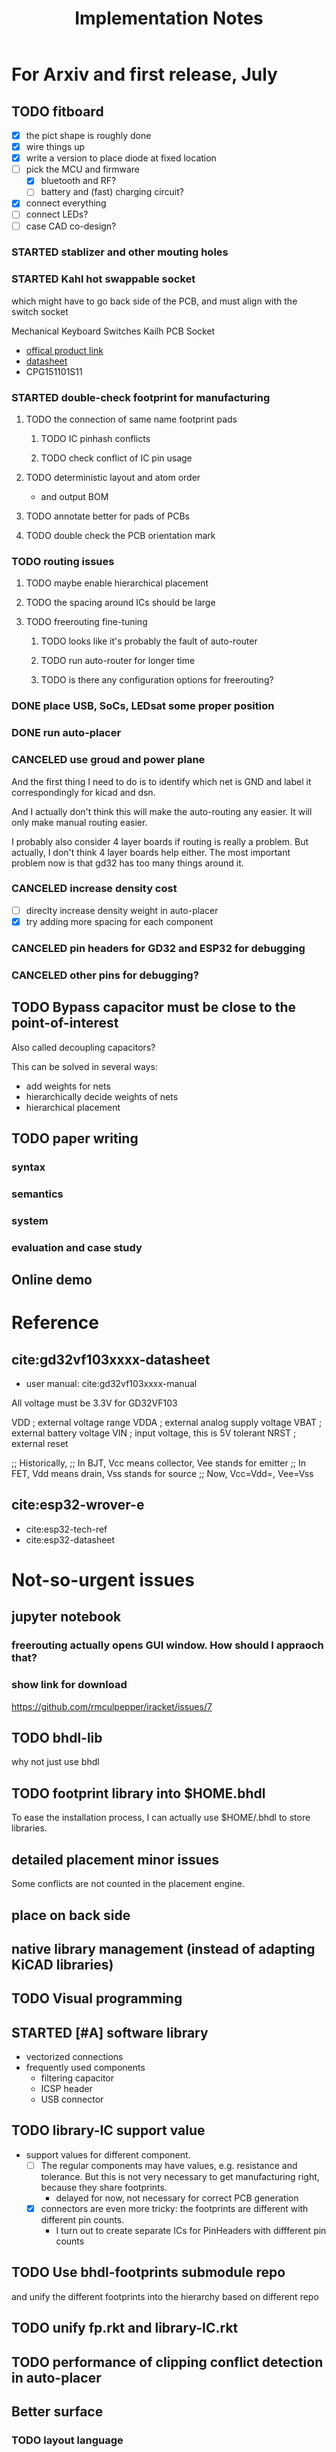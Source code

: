 #+TITLE: Implementation Notes

* For Arxiv and first release, July
** TODO fitboard

- [X] the pict shape is roughly done
- [X] wire things up
- [X] write a version to place diode at fixed location
- [-] pick the MCU and firmware
  - [X] bluetooth and RF?
  - [ ] battery and (fast) charging circuit?
- [X] connect everything
- [-] connect LEDs?
- [-] case CAD co-design?


*** STARTED stablizer and other mouting holes
*** STARTED Kahl hot swappable socket
which might have to go back side of the PCB, and must align with the switch
socket

Mechanical Keyboard Switches Kailh PCB Socket
- [[https://www.kailhswitch.com/mechanical-keyboard-switches/box-switches/mechanical-keyboard-switches-kailh-pcb-socket.html][offical product link]]
- [[https://www.kailhswitch.com/uploads/201815927/PG151101S11.pdf][datasheet]]
- CPG151101S11
*** STARTED double-check footprint for manufacturing
**** TODO the connection of same name footprint pads
***** TODO IC pinhash conflicts
***** TODO check conflict of IC pin usage
**** TODO deterministic layout and atom order
- and output BOM
**** TODO annotate better for pads of PCBs
**** TODO double check the PCB orientation mark

*** TODO routing issues
**** TODO maybe enable hierarchical placement
**** TODO the spacing around ICs should be large

**** TODO freerouting fine-tuning
***** TODO looks like it's probably the fault of auto-router
***** TODO run auto-router for longer time
***** TODO is there any configuration options for freerouting?

*** DONE place USB, SoCs, LEDsat some proper position
CLOSED: [2020-08-01 Sat 01:10]
*** DONE run auto-placer
CLOSED: [2020-07-31 Fri 17:57]

*** CANCELED use groud and power plane
CLOSED: [2020-08-08 Sat 22:32]
And the first thing I need to do is to identify which net is GND and label it
correspondingly for kicad and dsn.

And I actually don't think this will make the auto-routing any easier. It will
only make manual routing easier.

I probably also consider 4 layer boards if routing is really a problem. But
actually, I don't think 4 layer boards help either. The most important problem
now is that gd32 has too many things around it.

*** CANCELED increase density cost
CLOSED: [2020-08-08 Sat 22:33]
- [ ] direclty increase density weight in auto-placer
- [X] try adding more spacing for each component


*** CANCELED pin headers for GD32 and ESP32 for debugging
CLOSED: [2020-07-30 Thu 01:18]
*** CANCELED other pins for debugging?
CLOSED: [2020-07-30 Thu 01:18]

** TODO Bypass capacitor must be close to the point-of-interest
Also called decoupling capacitors?

This can be solved in several ways:
- add weights for nets
- hierarchically decide weights of nets
- hierarchical placement

** TODO paper writing

*** syntax
*** semantics
*** system
*** evaluation and case study

** Online demo

* Reference
** cite:gd32vf103xxxx-datasheet
- user manual: cite:gd32vf103xxxx-manual

All voltage must be 3.3V for GD32VF103

VDD                     ; external voltage range
VDDA                    ; external analog supply voltage
VBAT                    ; external battery voltage
VIN                     ; input voltage, this is 5V tolerant
NRST                    ; external reset

;; Historically,
;; In BJT, Vcc means collector, Vee stands for emitter
;; In FET, Vdd means drain, Vss stands for source
;; Now, Vcc=Vdd=, Vee=Vss

** cite:esp32-wrover-e
- cite:esp32-tech-ref
- cite:esp32-datasheet


* Not-so-urgent issues
** jupyter notebook

*** freerouting actually opens GUI window. How should I appraoch that?
*** show link for download
https://github.com/rmculpepper/iracket/issues/7


** TODO bhdl-lib
why not just use bhdl

** TODO footprint library into $HOME.bhdl
To ease the installation process, I can actually use $HOME/.bhdl to store
libraries.

** detailed placement minor issues
Some conflicts are not counted in the placement engine.

** place on back side
** native library management (instead of adapting KiCAD libraries)
** TODO Visual programming
** STARTED [#A] software library
- vectorized connections
- frequently used components
  - filtering capacitor
  - ICSP header
  - USB connector

** TODO library-IC support value
- support values for different component.
  - [-] The regular components may have values, e.g. resistance and tolerance. But
    this is not very necessary to get manufacturing right, because they share
    footprints.
    - delayed for now, not necessary for correct PCB generation
  - [X] connectors are even more tricky: the footprints are different with different
    pin counts.
    - I turn out to create separate ICs for PinHeaders with diffferent pin counts

** TODO Use bhdl-footprints submodule repo
and unify the different footprints into the hierarchy based on different repo

** TODO unify fp.rkt and library-IC.rkt
** TODO performance of clipping conflict detection in auto-placer

** Better surface
*** TODO layout language
*** TODO layout use real units (e.g. mm)
*** DONE make-circuit to hide Atom and Composite
CLOSED: [2020-07-30 Thu 01:17]
*** better visualization interface
*** simpler connect syntax
I probably don't need =*+=

- =*-=
- ~*=~
- =*<=

*** DONE better exporting wrapper
CLOSED: [2020-07-30 Thu 01:17]


* TODO-list Summer

** DONE [#A] better schematic and footprint libraries
CLOSED: [2020-07-30 Thu 01:41] SCHEDULED: <2020-06-30 Tue>

** [#A] write some boards
SCHEDULED: <2020-06-30 Tue>

- [X] arduino uno
- [ ] lichee nano
- [X] gh60: https://github.com/komar007/gh60
- [ ] pyboard
- [ ] linux business card
- [X] spreadboard
- [ ] a K210 board

*** other
- [X] ergonomic (hebi) keyboard

* Reference
** JITX HN discussion
https://news.ycombinator.com/item?id=17654865

Quoting hwillis:

#+begin_quote
Prototyping is an excellent application. Whats your support roadmap look like?
Add more chips so you can continue making small widgets cheaply? Any plans to
get into higher-risk design work? If you can reliably deliver high
frequency/radio designs near FCC limits, that frees up a lot of RF
engineers. For anyone who doesn't know, the cost to navigate FCC regulations is
huge, and testing is worse (10k tests with months of wait, worst case). Probably
even more people would be interested in high power designs, given the surging
popularity of lithium personal transport and vehicles. Mains voltage/mixed
signal designs would also be huge, but that's a whole other kettle of bears. I'm
sure you've got internal metrics tracking what you all spend the most time doing
and where you're bottlenecking. Even past the huge tasks of advanced engineering
there are opportunities to integrate with 3d printing, automated enclosure or
laser-cut design. I suspect/hope at some point in the future you guys will be
hiring a LOT of people!

I'd love more examples, even on the front page. As long as they're relatively
dense, readable and well-laid they'll inspire a lot of trust in engineers. Also,
I think test fixturing is a strong asset and you guys should feature it more
heavily! I'm not sure how you guys do it, but I'd love to see real examples. It
might be the best suited automation of the things you guys do. Designing a
comprehensive test fixture can take almost as long as designing the actual part,
but with the basic functionality defined you could generate test routines,
circuits, firmware, and jigs automatically. And my favorite kind of test jig
looks like this[1], so gerbers are all I need to be happy.
#+end_quote

* TODO-list

** TODO save plot during placement

** research problems

1. connect GUI editing with programming
2. placement and routing for human reading
3. abstraction of general components, e.g. crystal, filter capacitors
4. make module-level connections standing out
5. more functional way instead of (hook!)
6. syntax for in-place component creation
7. in schematic, kicad allows you to annotate text on line. However, it is hard
   to see where are all those matched texts.
8. developing Kicad itself can make it more powerful and easier to use. E.g. add
   abstraction capability, add highlighting of matched annotations. However,
   developing kicad is challenging, it has too much code and complexity.
9. vectorrized syntax
10. compiler checking: pin conflicts, filter capacitors, power track
    requirements
11. auto P&R specific issues for PCB:
   - power track
   - signal matching

*** connect hardware programming with software programming

** Why (additional advantages)
Make it clear the modules. You cannot see clearly from the schematic the
hierarchy of the components. E.g. the reset circuit, usb module are tangled
together.

No more number assignment like R5, it is compiler details.


** Gerbers
*** gerber generation
**** design rules
*** IC->gerber add connections

Export a airwire connections onto the gerber file

* Library Design

A variant of a component should have a symbol and one or more footprints. The
pin name should be the same, and the indexes of pins shall be consistent. For
footprint, it is fairly standard, just choose from one of the packagings. For
symbols, we should also specify the orientation and grouping of pins.

Of course, we can use the footprint directly as the symbol. However, there are
problems:
1. there may be many footprints for one symbol, which one to use?
2. the pin order in the footprint is not necessary optimal from symbol point of
   view, e.g. A0-A7 may not be located together.
3. the schematic view should better be kept consistent with kicad

And reading directly the Kicad library is not ideal:
1. there is overhead to filter the important ones from kicad library
2. kicad library is hard to maintain, and reply on external python script to
   generate. It is the right way to integrate that script into our system. Well,
   tons of scripts:
   - https://github.com/pointhi/kicad-footprint-generator
   - https://github.com/kicad/kicad-library-utils

** schematic symbol

I'm not going to read kicad library file, because I need heuristics to
determine groups, and that's not maintainable

Different varaints have different number of pins, different packaging, and
different pin number

*** TODO negative signal (e.g. ~RESET)

** footprints
Well, actually footprint is another story. I need to get the exact position of
pads, and borders. That's hard to maintain afterall. Kicad footprint library is
pretty good, and I'm using it.

** Reference
Some Kicad library documentations are very useful:
- https://kicad-pcb.org/libraries/klc/: KiCad Library Convention

And the real schematic and footprint libraries:
- https://github.com/kicad/kicad-symbols
- https://github.com/KiCad/kicad-footprints

Of course, the library editor is inside Kicad source code:
- https://github.com/KiCad/kicad-source-mirror



* DONE-list

** DONE Julia and Racket interop
CLOSED: [2020-04-13 Mon 19:05]
*** build juila code into a static binary
Although the startup overhead will be reduced, I don't feel this is the best
option compared to client-server architecture.
*** DONE run Julia code as server
CLOSED: [2020-04-13 Mon 19:04]
What kind of server architecture? Raw socket? Or Http server?

- [[https://github.com/JuliaWeb/HTTP.jl][JuliaWeb/HTTP.jl]]: seems to be more mature, try this first.
- [[https://github.com/JuliaWeb/JuliaWebAPI.jl][JuliaWeb/JuliaWebAPI.jl]]: this is interesting, it wraps a julia function as a
  remote callable API.

And I should probably write local files and send filename via POST HTTP request
instead of sending all data via HTTP payload. The result should probably also be
a local filename.  *But* for a remote server, I still need to send the whole
file, so just do a whole file as payload.

In a word, use *HTTP.jl* to start a remote server that handles HTTP POST
request, and response the result file. Hopefully doing this async.

** lef/def and RePlAce
*** DONE connect lef with def
CLOSED: [2020-04-02 四 18:31]
*** DONE visualize lef/def
CLOSED: [2020-04-02 四 18:31]
*** CANCELED read academic benchmark ISPD05 and convert to lef/def
CLOSED: [2020-04-02 四 19:33]
*** DONE generate lef/def for my PCB
CLOSED: [2020-04-03 五 17:18]
*** DONE verify RePlAce performance on my PCB
CLOSED: [2020-04-03 五 18:15]

It crashed. How then? It is pretty much impossible to debug RePlAce code. Maybe
restart my own placement code?

*** DONE place.jl use lef/def and debug on my small scale
CLOSED: [2020-04-13 Mon 19:05]

** TODO use VLSI placement benchmarks
*** DONE figure out the format of ISPD benchmarks
CLOSED: [2020-03-16 一 21:05]
*** DONE run existing placers
CLOSED: [2020-03-16 一 21:05]
- [[https://github.com/limbo018/DREAMPlace][limbo018/DREAMPlace]]
- RePIAce code: [[https://github.com/The-OpenROAD-Project/RePlAce][The-OpenROAD-Project/RePlAce]]
- [[https://github.com/The-OpenROAD-Project/OpenROAD][The-OpenROAD-Project/OpenROAD]]: an umbrella project contains placers and
  routers as submodules

*** DONE read ISPD 05/06 benchmarks
CLOSED: [2020-03-16 一 22:03]
*** DONE visualization
CLOSED: [2020-03-17 二 00:39]

*** Implement other placers
- KraftWerk
- Capo
- mPL
- APlace
- FastPlace
- NTUplace3
- SimPL
- Eplace

** DONE constraint optimization
CLOSED: [2020-04-13 Mon 19:07]
*** whether this is mixed-size placement?
*** figure out PCB input format
*** generate a simple PCB input file
*** implement some placement algorithm
*** import back

** CANCELED Libraries
CLOSED: [2020-04-13 Mon 19:19]
- define all popular libraries
- compose them together
- write visualization and gerber generation for comp-IC
- assign footprint
** CANCELED kicad symbol library
CLOSED: [2020-04-29 Wed 19:22]
- visualization
- API

For kicad symbol library, the only thing I care about is actually the "pinname
to index" mapping, which is consistent with kicad footprint pin index for
different packagings.

However, different packaging should have different pin index, but one symbol can
have many footprints. How is that possible?

** DONE visualize of placement result on racket side
CLOSED: [2020-04-18 Sat 18:30]

** DONE Unified Libraries
CLOSED: [2020-05-05 Tue 17:32]
- https://github.com/Digi-Key/digikey-kicad-library

*** DONE schematic symbol library
CLOSED: [2020-05-05 Tue 17:32]
- kicad official library should be enough (UPDATE: no)

*** DONE PCB footprint library
CLOSED: [2020-05-05 Tue 17:32]

** auto placement
*** DONE for footprint
CLOSED: [2020-05-05 Tue 21:07]
*** DONE for symbols
CLOSED: [2020-05-05 Tue 21:07]

** Random
*** DONE footprint coordinates system mismatch
CLOSED: [2020-05-06 Wed 13:46]

*** DONE new hook syntax
CLOSED: [2020-05-07 Thu 16:05]
Or maybe I don't need syntax for now.

*** DONE how did we get all the connections?
CLOSED: [2020-05-07 Thu 16:05]
1. collect all reachable Composite through pins parent
2. get all connections stored in these Composite

So this already take all connections, as long as that connection is recorded in
some reachable Composite

*** DONE In place.rkt, the macro and macro pins should be unified with library as well
CLOSED: [2020-05-06 Wed 16:55]
specifically, the pin index of ICAtom might not be numbers, but symbols


*** DONE assign fixed locations
CLOSED: [2020-05-09 Sat 20:19] SCHEDULED: <2020-05-08 Fri>
*** DONE in-place part creation and corresponding syntax
CLOSED: [2020-05-09 Sat 20:19] SCHEDULED: <2020-05-08 Fri>
*** DONE gh60
CLOSED: [2020-05-09 Sat 20:19] SCHEDULED: <2020-05-08 Fri>
*** DONE a little mismatch of placed fixed positions
CLOSED: [2020-05-12 Tue 14:35]
*** DONE auto-visualization scale
CLOSED: [2020-05-12 Tue 15:11]
And use the real footprint size

*** DONE placement engine wirelength
CLOSED: [2020-05-12 Tue 15:11]

*** DONE fixed diearea?
CLOSED: [2020-05-12 Tue 15:11]
** DONE fixed positions
CLOSED: [2020-05-09 Sat 20:18]

** DONE placement engine efficiency
CLOSED: [2020-06-28 Sun 14:20]
In density computation, the rho_cells have large matrix operation. Use GPU makes
it much faster.

*** DONE also precompile the julia code
CLOSED: [2020-06-28 Sun 14:20]

** CANCELED work for both GPU and CPU
CLOSED: [2020-06-27 Sat 11:53]
** DONE performance of placement engine, again
CLOSED: [2020-06-28 Sun 22:45]
** CANCELED weighted nets
CLOSED: [2020-06-28 Sun 22:45]
I actually do not need any weight. More specifically, I don't need the diodes to
be exactly near the switches.

But I need weights to put filtering capacitors close to the component.

** DONE detailed placement and legalization
CLOSED: [2020-06-29 Mon 21:02] SCHEDULED: <2020-06-27 Sat>
I prefer to get this and global placement into one pass.
*** DONE [#A] cite:2008-Book-Alpert-Handbook Handbook of Algorithms for VLSI Physical Design Automation

*** TODO consider the offset of pins
*** consider double side placement and physical conflicts
- and through-hole component is special
- some components can overlap, e.g. cherry switch and LED, because there're LED
  holes
*** consider non-overlapping of copper layer
*** rotation of components

** DONE export kicad compatible netlist
CLOSED: [2020-06-29 Mon 22:47] SCHEDULED: <2020-05-12 Tue>

But this would require compatibility with kicad symbol and footprint library.

UPDATE actually I'm using kicad footprints, so it's quite easy to make pcbnew
compatible netlist. Then I'll be able to take care of the routing there
manually. This is the work tomorrow.

*** DONE components
CLOSED: [2020-05-13 Wed 22:24]
*** DONE netlist
CLOSED: [2020-06-29 Mon 22:48]

*** DONE position is a little off
CLOSED: [2020-06-30 Tue 15:50]
maybe the corner/center coordinate system, or the fp-scale of pict

That is because the origin of the kicad footprint is not the center or corder.
*** TODO remove all overlapping, or report it out
*** TODO And read back edited results?

** DONE Auto-Routing
CLOSED: [2020-06-30 Tue 13:55]

Free routing seems to work. However, some footprints seems to be problematic:
- footprint itself is clapsed together
- still overlapping
- non overlapping on the placement results, but overlaps in kicad due to some
  tiny mismatch

After all, there's not a lot of boards. I can route them manually for now.

*** DONE [#A] dsn generation
CLOSED: [2020-07-02 Thu 01:16]
I need the dsn file. I can get it via KiCAD, but I need to see if KiCAD provides
cmd tool for that. Or I can export dsn file.
*** DONE [#A] integrate freerouting CMD tool
CLOSED: [2020-07-02 Thu 01:20]
The current version has CMD tool broken. I found [[https://github.com/freerouting/freerouting/commit/752065ae22e6533bc9f92a2b027f45803f19cfd5][commit 752065a]] has CMD working.

UPDATE well, the newest version (1.4.4) actually works. The one comes with
layouteditor does not work. The command line to use is

#+begin_example
-de input.dsn -do output.ses -mp 5
#+end_example

where -mp 5 is the number of passes to run.

*** TODO integrate with Youbiao's router

** DONE [#A] better positioning
CLOSED: [2020-07-11 Sat 19:09]
Positioning without exposing to =pict= library, and support for rotation

*** DONE rotation for fixed position
CLOSED: [2020-07-11 Sat 02:38]

Actually,the fixed position should be readily exported to KiCAD, with some fix
of origin offset.

**** DONE hide pict for positioning
CLOSED: [2020-07-10 Fri 21:21]
I have no choice but to do this. Rotation can not be discovered by cc-find.
*** DONE rotation for SA detailed placement
CLOSED: [2020-07-11 Sat 19:09]

The SA placement seems to be problematic. It shows 4 conflicts, but there are
are actually many conflicts. Maybe try to enlarge the w and h during placement.

*** DONE deterministic placement
CLOSED: [2020-07-11 Sat 19:09]
**** deterministic
**** TODO incremental
*** TODO double side placement (just specify the side)

** Make it happends

*** DONE Make spreadboard
CLOSED: [2020-07-30 Thu 01:20]
**** DONE library
CLOSED: [2020-07-12 Sun 14:46]

load and adapt all the libraries:
- Uno R3
- Nano
- Pro mini
- sparkfun pro micro
- MKR

I'll define the Arduinos as IC.

Headers:
- jump headers: 2x3 or two 1x3 group
- external headers: 1x6 1x8 1x10

**** DONE connections
CLOSED: [2020-07-30 Thu 01:20]
**** DONE layout
CLOSED: [2020-07-30 Thu 01:20]

*** CANCELED Make a K210 development board
CLOSED: [2020-07-30 Thu 01:20]

** DONE vectorized connections
CLOSED: [2020-07-30 Thu 01:20]

* A better library management

The user or other developers should be able to add more libraries easily. The
library most consist of footprint drawing and pin orders for each footprint. I
do not intend to offer ability to drawings, because that's quite tedius and
requires exact precision. Instead, all footprint drawings are imported from
KiCAD or EasyEDA.

I should not distinct between ICs and regular components like resistors. The
definition of a component should declare what are the available footprints.

** DONE Allow assigning of footprints during component creation
CLOSED: [2020-07-31 Fri 01:21]

- [X] support multiple footprints
- [X] support assiging footprint

** DONE unify Composite and Atom into Circuit
CLOSED: [2020-07-29 Wed 23:44]

** DONE use LCSC component ID to download easyEDA footprint on-demand
CLOSED: [2020-07-30 Thu 01:32]
Probably read the footprint for pin names and order

A sample API:

Where can I find the UUID =bfea62e0aaf64b3aba6360fe64400713=?

LED-SMD_4P-L1.6-W1.5-BR
https://easyeda.com/api/components/bfea62e0aaf64b3aba6360fe64400713

LED-ARRAY-SMD_4P-L1.6-W1.5-BR
https://easyeda.com/api/components/7d676f53ad0e474a89bb57a5656698b3

https://easyeda.com/api/components/b6b9f937b1274110af7dee0a2e20c6a6

https://easyeda.com/api/components/3e67c3e3b97b4ff38f0c80567ed48498

I probably want to use products API since it does not require MD5 hash, but LCSC
part number. The response contains the UUID of symbol and footprint.

https://easyeda.com/api/products/C440457/svgs

Or use the CN site:

https://lceda.cn/api/products/C114587/svgs

** Other footprint providers
- Mouser uses https://www.samacsys.com
- SnapEDA https://www.snapeda.com

But these are not very open.

** Other
*** DONE add some padding during placement
CLOSED: [2020-08-01 Sat 01:28]
So that it not too tight, easier for routing.

*** DONE IC prefix
CLOSED: [2020-07-31 Fri 12:24]
*** solder mask layer text position
*** DONE PAD holes
CLOSED: [2020-07-31 Fri 12:24]
*** DONE freerouting does not pass DRC check
CLOSED: [2020-08-01 Sat 01:08]
- [X] probably something wrong with exporting?
  - the exporting was not working correctly. The SMD pads should not have pads in
    the other side
- [X] Maybe add some padding during placement?
- [-] use groud and power plane
*** DONE auto-placer some conflicts not detected
CLOSED: [2020-08-01 Sat 01:08]

This is because of one bug. I'm turning to use clipping packages, but they are
slow.
